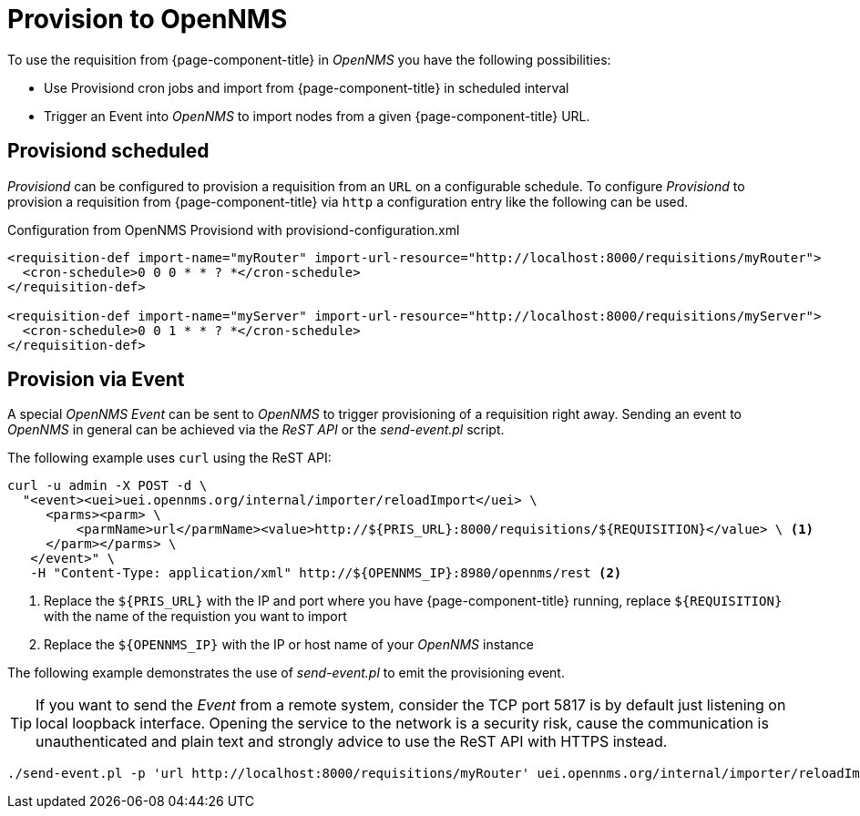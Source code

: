 = Provision to OpenNMS
:description: Learn how to use the OpenNMS Provisioning Integration Server (PRIS) requisition to get external inventory information into OpenNMS.

To use the requisition from {page-component-title} in _OpenNMS_ you have the following possibilities:

* Use Provisiond cron jobs and import from {page-component-title} in scheduled interval
* Trigger an Event into _OpenNMS_ to import nodes from a given {page-component-title} URL.

== Provisiond scheduled

_Provisiond_ can be configured to provision a requisition from an `URL` on a configurable schedule.
To configure _Provisiond_ to provision a requisition from {page-component-title} via `http` a configuration entry like the following can be used.

.Configuration from OpenNMS Provisiond with provisiond-configuration.xml
[source,xml]
----
<requisition-def import-name="myRouter" import-url-resource="http://localhost:8000/requisitions/myRouter">
  <cron-schedule>0 0 0 * * ? *</cron-schedule>
</requisition-def>

<requisition-def import-name="myServer" import-url-resource="http://localhost:8000/requisitions/myServer">
  <cron-schedule>0 0 1 * * ? *</cron-schedule>
</requisition-def>
----

== Provision via Event

A special _OpenNMS Event_ can be sent to _OpenNMS_ to trigger provisioning of a requisition right away.
Sending an event to _OpenNMS_ in general can be achieved via the _ReST API_ or the _send-event.pl_ script.

The following example uses `curl` using the ReST API:

[source, bash]
----
curl -u admin -X POST -d \
  "<event><uei>uei.opennms.org/internal/importer/reloadImport</uei> \
     <parms><parm> \
         <parmName>url</parmName><value>http://${PRIS_URL}:8000/requisitions/${REQUISITION}</value> \ <1>
     </parm></parms> \
   </event>" \
   -H "Content-Type: application/xml" http://${OPENNMS_IP}:8980/opennms/rest <2>
----
<1> Replace the `$\{PRIS_URL\}` with the IP and port where you have {page-component-title} running, replace `$\{REQUISITION\}` with the name of the requistion you want to import
<2> Replace the `$\{OPENNMS_IP\}` with the IP or host name of your _OpenNMS_ instance

The following example demonstrates the use of _send-event.pl_ to emit the provisioning event.

TIP: If you want to send the _Event_ from a remote system, consider the TCP port 5817 is by default just listening on local loopback interface.
     Opening the service to the network is a security risk, cause the communication is unauthenticated and plain text and strongly advice to use the ReST API with HTTPS instead.

[source, bash]
----
./send-event.pl -p 'url http://localhost:8000/requisitions/myRouter' uei.opennms.org/internal/importer/reloadImport
----

